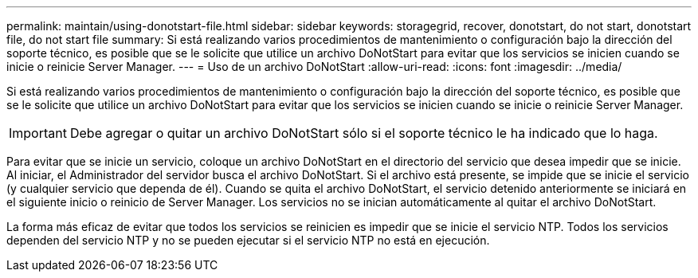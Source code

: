 ---
permalink: maintain/using-donotstart-file.html 
sidebar: sidebar 
keywords: storagegrid, recover, donotstart, do not start, donotstart file, do not start file 
summary: Si está realizando varios procedimientos de mantenimiento o configuración bajo la dirección del soporte técnico, es posible que se le solicite que utilice un archivo DoNotStart para evitar que los servicios se inicien cuando se inicie o reinicie Server Manager. 
---
= Uso de un archivo DoNotStart
:allow-uri-read: 
:icons: font
:imagesdir: ../media/


[role="lead"]
Si está realizando varios procedimientos de mantenimiento o configuración bajo la dirección del soporte técnico, es posible que se le solicite que utilice un archivo DoNotStart para evitar que los servicios se inicien cuando se inicie o reinicie Server Manager.


IMPORTANT: Debe agregar o quitar un archivo DoNotStart sólo si el soporte técnico le ha indicado que lo haga.

Para evitar que se inicie un servicio, coloque un archivo DoNotStart en el directorio del servicio que desea impedir que se inicie. Al iniciar, el Administrador del servidor busca el archivo DoNotStart. Si el archivo está presente, se impide que se inicie el servicio (y cualquier servicio que dependa de él). Cuando se quita el archivo DoNotStart, el servicio detenido anteriormente se iniciará en el siguiente inicio o reinicio de Server Manager. Los servicios no se inician automáticamente al quitar el archivo DoNotStart.

La forma más eficaz de evitar que todos los servicios se reinicien es impedir que se inicie el servicio NTP. Todos los servicios dependen del servicio NTP y no se pueden ejecutar si el servicio NTP no está en ejecución.

